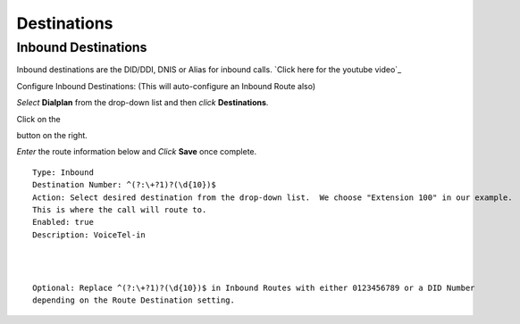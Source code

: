 #############
Destinations
#############


Inbound Destinations
=====================


Inbound destinations are the DID/DDI, DNIS or Alias for inbound calls. `Click here for the youtube video`_



Configure Inbound Destinations: (This will auto-configure an Inbound Route also)

*Select* **Dialplan** from the drop-down list and then *click* **Destinations**. 

.. image:: ../_static/images/fusionpbx_inboundd.jpg
        :scale: 85%

Click on the

.. image:: ../_static/images/plus.png
        :scale: 85%

button on the right. 

.. image:: ../_static/images/fusionpbx_inboundd1.jpg
        :scale: 85%

*Enter* the route information below and *Click* **Save** once complete.

.. image:: ../_static/images/fusionpbx_inboundd2.jpg
        :scale: 85%

::

 Type: Inbound
 Destination Number: ^(?:\+?1)?(\d{10})$
 Action: Select desired destination from the drop-down list.  We choose "Extension 100" in our example.
 This is where the call will route to.
 Enabled: true
 Description: VoiceTel-in
 
|
|
 
::

 Optional: Replace ^(?:\+?1)?(\d{10})$ in Inbound Routes with either 0123456789 or a DID Number
 depending on the Route Destination setting.
 
